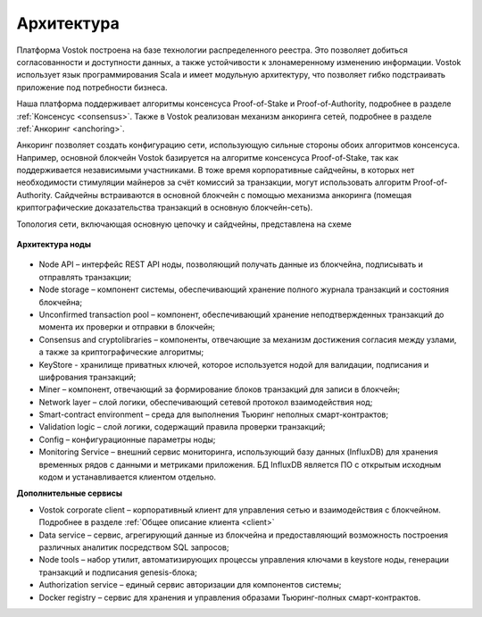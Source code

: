 Архитектура
========================================

Платформа Vostok построена на базе технологии распределенного реестра. Это позволяет добиться согласованности и доступности данных, а также устойчивости 
к злонамеренному изменению информации.
Vostok использует язык программирования Scala и имеет модульную архитектуру, что позволяет гибко подстраивать приложение под потребности бизнеса.

Наша платформа поддерживает алгоритмы консенсуса Proof-of-Stake и Proof-of-Authority, подробнее в разделе :ref:`Консенсус <consensus>`. 
Также в Vostok реализован механизм анкоринга сетей, подробнее в разделе :ref:`Анкоринг <anchoring>`.

Анкоринг позволяет создать конфигурацию сети, использующую сильные стороны обоих алгоритмов консенсуса.
Например, основной блокчейн Vostok базируется на алгоритме консенсуса Proof-of-Stake, так как поддерживается независимыми участниками.
В тоже время корпоративные сайдчейны, в которых нет необходимости стимуляции майнеров за счёт комиссий за транзакции, могут использовать алгоритм Proof-of-Authority.
Сайдчейны встраиваются в основной блокчейн с помощью механизма анкоринга (помещая криптографические доказательства транзакций в основную блокчейн-сеть).


Топология сети, включающая основную цепочку и сайдчейны, представлена на схеме 
 
 .. image:: img/architecture-sidechains.png

**Архитектура ноды**
 
 .. image:: img/architecture-node-1.png

- Node API – интерфейс REST API ноды, позволяющий получать данные из блокчейна, подписывать и отправлять транзакции;
- Node storage – компонент системы, обеспечивающий хранение полного журнала транзакций и состояния блокчейна;
- Unconfirmed transaction pool – компонент, обеспечивающий хранение неподтвержденных транзакций до момента их проверки и отправки в блокчейн;
- Consensus and cryptolibraries – компоненты, отвечающие за механизм достижения согласия между узлами, а также за криптографические алгоритмы;
- KeyStore - хранилище приватных ключей, которое используется нодой для валидации, подписания и шифрования транзакций;
- Miner – компонент, отвечающий за формирование блоков транзакций для записи в блокчейн;
- Network layer – слой логики, обеспечивающий сетевой протокол взаимодействия нод;
- Smart-contract environment – среда для выполнения Тьюринг неполных смарт-контрактов;
- Validation logic – слой логики, содержащий правила проверки транзакций;
- Config – конфигурационные параметры ноды;
- Monitoring Service – внешний сервис мониторинга, использующий базу данных (InfluxDB) для хранения временных рядов с данными и метриками приложения. БД InfluxDB является ПО с открытым исходным кодом и устанавливается клиентом отдельно.

**Дополнительные сервисы**

.. image:: img/architecture-client-1.png
 
- Vostok corporate client – корпоративный клиент для управления сетью и взаимодействия с блокчейном. Подробнее в разделе :ref:`Общее описание клиента <client>`
- Data service – сервис, агрегирующий данные из блокчейна и предоставляющий возможность построения различных аналитик посредством SQL запросов;
- Node tools – набор утилит, автоматизирующих процессы управления ключами в keystore ноды, генерации транзакций и подписания genesis-блока;
- Authorization service – единый сервис авторизации для компонентов системы;
- Docker registry – сервис для хранения и управления образами Тьюринг-полных смарт-контрактов.